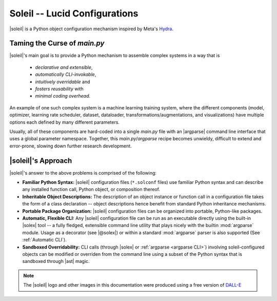 Soleil -- Lucid Configurations
===================================

|soleil| is a Python object configuration mechanism inspired by Meta's `Hydra <https://hydra.cc/>`_.

Taming the Curse of *main.py*
-----------------------------

|soleil|'s main goal is to provide a Python mechanism to assemble complex systems in a way that is

    * *declarative and extensible*,
    * *automatically CLI-invokable*,
    * *intuitively overridable* and
    * *fosters reusability* with
    * *minimal coding overhead*.

An example of one such complex system is a machine learning training system, where the different components (model, optimizer, learning rate scheduler, dataset, dataloader, transformations/augmentations, and visualizations) have multiple options each defined by many different parameters.

Usually, all of these components are hard-coded into a single *main.py* file with an |argparse| command line interface that uses a global parameter namespace. Together, this *main.py*/*argparse* recipe becomes unwieldy, difficult to extend and error-prone, slowing down further research development.


|soleil|'s Approach
----------------------

|soleil|'s answer to the above problems is comprised of the following:

* **Familiar Python Syntax:** |soleil| configuration files (``*.solconf`` files) use familiar Python syntax and can describe any installed function call, Python object, or composition thereof.
* **Inheritable Object Descriptions:** The description of an object instance or function call in a configuration file takes the form of a class declaration -- object descriptions hence benefit from standard Python inheritance mechanisms.
* **Portable Package Organization:** |soleil| configuration files can be organized into portable, Python-like packages.
* **Automatic, Flexible CLI:** Any |soleil| configuration file can be run as an executable directly using the built-in |solex| tool -- a fully fledged, extensible command line utility that plays nicely with the builtin :mod:`argparse` module. Usage as a decorator (see |@solex|) or within a standard :mod:`argparse` parser is also supported (See :ref:`Automatic CLI`).
* **Sandboxed Overridability:** CLI calls (through |solex| or :ref:`argparse <argparse CLI>`) involving soleil-configured objects can be modified or overriden from the command line using a subset of the Python syntax that is sandboxed through |ast| magic.

.. note:: The |soleil| logo and other images in this documentation were produced using a free version of `DALL-E <https://openai.com/research/dall-e>`_
